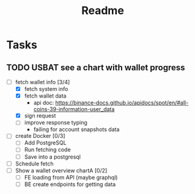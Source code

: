#+TITLE: Readme

* Tasks
** TODO USBAT see a chart with wallet progress
- [-] fetch wallet info [3/4]
  + [X] fetch system info
  + [X] fetch wallet data
    - api doc: https://binance-docs.github.io/apidocs/spot/en/#all-coins-39-information-user_data
  + [X] sign request
  + [ ] improve response typing
    - failing for account snapshots data
- [ ] create Docker [0/3]
  + [ ] Add PostgreSQL
  + [ ] Run fetching code
  + [ ] Save into a postgresql
- [ ] Schedule fetch
- [ ] Show a wallet overview chartA [0/2]
  + [ ] FE loading from API (maybe graphql)
  + [ ] BE create endpoints for getting data
